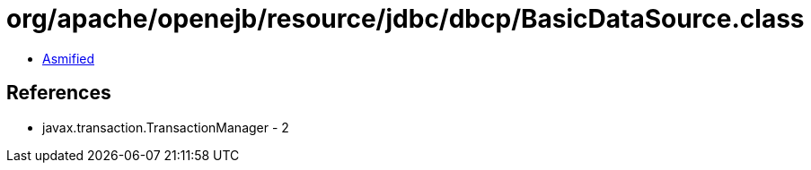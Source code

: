 = org/apache/openejb/resource/jdbc/dbcp/BasicDataSource.class

 - link:BasicDataSource-asmified.java[Asmified]

== References

 - javax.transaction.TransactionManager - 2
